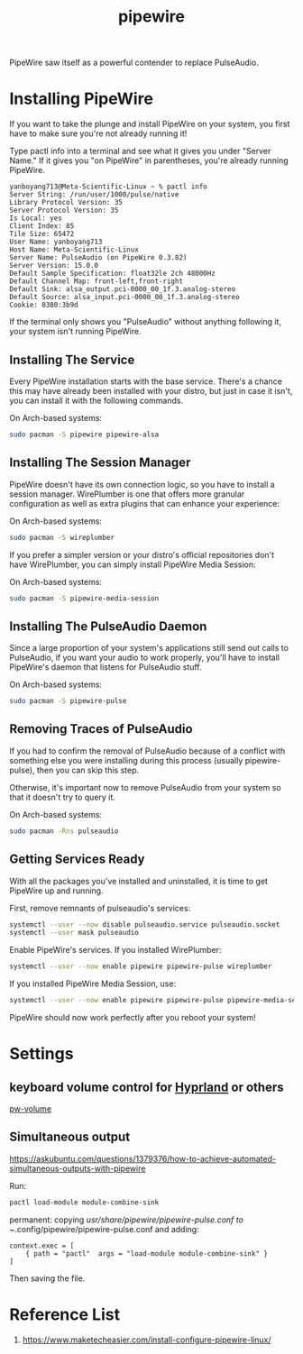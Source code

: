 :PROPERTIES:
:ID:       388bccf8-83e8-41ea-8440-f8758cc5146b
:END:
#+title: pipewire
PipeWire saw itself as a powerful contender to replace PulseAudio.

* Installing PipeWire
If you want to take the plunge and install PipeWire on your system, you first have to make sure you're not already running it!

Type pactl info into a terminal and see what it gives you under "Server Name." If it gives you "on PipeWire" in parentheses, you're already running PipeWire.
#+begin_src console
yanboyang713@Meta-Scientific-Linux ~ % pactl info
Server String: /run/user/1000/pulse/native
Library Protocol Version: 35
Server Protocol Version: 35
Is Local: yes
Client Index: 85
Tile Size: 65472
User Name: yanboyang713
Host Name: Meta-Scientific-Linux
Server Name: PulseAudio (on PipeWire 0.3.82)
Server Version: 15.0.0
Default Sample Specification: float32le 2ch 48000Hz
Default Channel Map: front-left,front-right
Default Sink: alsa_output.pci-0000_00_1f.3.analog-stereo
Default Source: alsa_input.pci-0000_00_1f.3.analog-stereo
Cookie: 0380:3b9d
#+end_src
If the terminal only shows you "PulseAudio" without anything following it, your system isn't running PipeWire.

** Installing The Service
Every PipeWire installation starts with the base service. There's a chance this may have already been installed with your distro, but just in case it isn't, you can install it with the following commands.

On Arch-based systems:
#+begin_src bash
  sudo pacman -S pipewire pipewire-alsa
#+end_src

** Installing The Session Manager
PipeWire doesn't have its own connection logic, so you have to install a session manager. WirePlumber is one that offers more granular configuration as well as extra plugins that can enhance your experience:

On Arch-based systems:
#+begin_src bash
sudo pacman -S wireplumber
#+end_src

If you prefer a simpler version or your distro's official repositories don't have WirePlumber, you can simply install PipeWire Media Session:

On Arch-based systems:
#+begin_src bash
sudo pacman -S pipewire-media-session
#+end_src

** Installing The PulseAudio Daemon
Since a large proportion of your system's applications still send out calls to PulseAudio, if you want your audio to work properly, you'll have to install PipeWire's daemon that listens for PulseAudio stuff.

On Arch-based systems:

#+begin_src bash
sudo pacman -S pipewire-pulse
#+end_src

** Removing Traces of PulseAudio
If you had to confirm the removal of PulseAudio because of a conflict with something else you were installing during this process (usually pipewire-pulse), then you can skip this step.

Otherwise, it's important now to remove PulseAudio from your system so that it doesn't try to query it.

On Arch-based systems:
#+begin_src bash
sudo pacman -Rns pulseaudio
#+end_src

** Getting Services Ready
With all the packages you've installed and uninstalled, it is time to get PipeWire up and running.

First, remove remnants of pulseaudio's services:
#+begin_src bash
systemctl --user --now disable pulseaudio.service pulseaudio.socket
systemctl --user mask pulseaudio
#+end_src

Enable PipeWire's services. If you installed WirePlumber:
#+begin_src bash
systemctl --user --now enable pipewire pipewire-pulse wireplumber
#+end_src

If you installed PipeWire Media Session, use:
#+begin_src bash
systemctl --user --now enable pipewire pipewire-pulse pipewire-media-session
#+end_src
PipeWire should now work perfectly after you reboot your system!

* Settings
** keyboard volume control for [[id:46ff078d-0aa4-42a8-a300-07c444184f27][Hyprland]] or others
[[https://github.com/smasher164/pw-volume][pw-volume]]

** Simultaneous output
https://askubuntu.com/questions/1379376/how-to-achieve-automated-simultaneous-outputs-with-pipewire

Run:
#+begin_src bash
  pactl load-module module-combine-sink
#+end_src

permanent:
copying /usr/share/pipewire/pipewire-pulse.conf to ~/.config/pipewire/pipewire-pulse.conf and adding:
#+begin_src file
context.exec = [
    { path = "pactl"  args = "load-module module-combine-sink" }
]
#+end_src
Then saving the file.

* Reference List
1. https://www.maketecheasier.com/install-configure-pipewire-linux/
